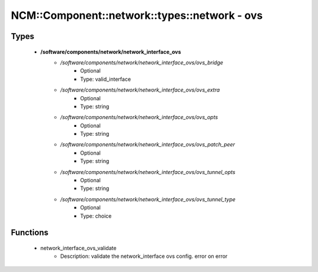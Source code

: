 #################################################
NCM\::Component\::network\::types\::network - ovs
#################################################

Types
-----

 - **/software/components/network/network_interface_ovs**
    - */software/components/network/network_interface_ovs/ovs_bridge*
        - Optional
        - Type: valid_interface
    - */software/components/network/network_interface_ovs/ovs_extra*
        - Optional
        - Type: string
    - */software/components/network/network_interface_ovs/ovs_opts*
        - Optional
        - Type: string
    - */software/components/network/network_interface_ovs/ovs_patch_peer*
        - Optional
        - Type: string
    - */software/components/network/network_interface_ovs/ovs_tunnel_opts*
        - Optional
        - Type: string
    - */software/components/network/network_interface_ovs/ovs_tunnel_type*
        - Optional
        - Type: choice

Functions
---------

 - network_interface_ovs_validate
    - Description: validate the network_interface ovs config. error on error
